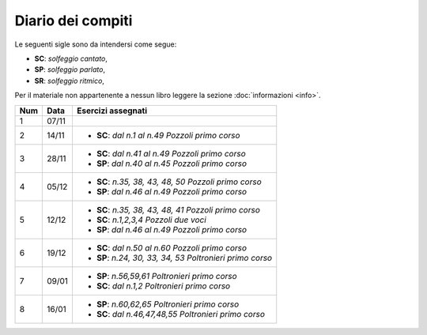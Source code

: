 Diario dei compiti
==================

Le seguenti sigle sono da intendersi come segue:

* **SC**: *solfeggio cantato*,
* **SP**: *solfeggio parlato*,
* **SR**: *solfeggio ritmico*,

Per il materiale non appartenente a nessun libro leggere la sezione :doc:`informazioni <info>`.

.. table:: 


    +-----+-------+------------------------------------------------------------+
    | Num | Data  |                     Esercizi assegnati                     |
    +=====+=======+============================================================+
    | 1   | 07/11 |                                                            |
    +-----+-------+------------------------------------------------------------+
    | 2   | 14/11 | * **SC**: *dal n.1 al n.49* `Pozzoli primo corso`          |
    +-----+-------+------------------------------------------------------------+
    | 3   | 28/11 | * **SC**: *dal n.41 al n.49* `Pozzoli primo corso`         |
    |     |       | * **SP**: *dal n.40 al n.45* `Pozzoli primo corso`         |
    +-----+-------+------------------------------------------------------------+
    | 4   | 05/12 | * **SC**: *n.35, 38, 43, 48, 50* `Pozzoli primo corso`     |
    |     |       | * **SP**: *dal n.46 al n.49* `Pozzoli primo corso`         |
    +-----+-------+------------------------------------------------------------+
    | 5   | 12/12 | * **SC**: *n.35, 38, 43, 48, 41* `Pozzoli primo corso`     |
    |     |       | * **SC**: *n.1,2,3,4* `Pozzoli due voci`                   |
    |     |       | * **SP**: *dal n.46 al n.49* `Pozzoli primo corso`         |
    +-----+-------+------------------------------------------------------------+
    | 6   | 19/12 | * **SC**: *dal n.50 al n.60* `Pozzoli primo corso`         |
    |     |       | * **SP**: *n.24, 30, 33, 34, 53* `Poltronieri primo corso` |
    +-----+-------+------------------------------------------------------------+
    | 7   | 09/01 | * **SP**: *n.56,59,61* `Poltronieri primo corso`           |
    |     |       | * **SC**: *dal n.1,2* `Poltronieri primo corso`            |
    +-----+-------+------------------------------------------------------------+
    | 8   | 16/01 | * **SP**: *n.60,62,65* `Poltronieri primo corso`           |
    |     |       | * **SC**: *dal n.46,47,48,55* `Poltronieri primo corso`    |
    +-----+-------+------------------------------------------------------------+
    